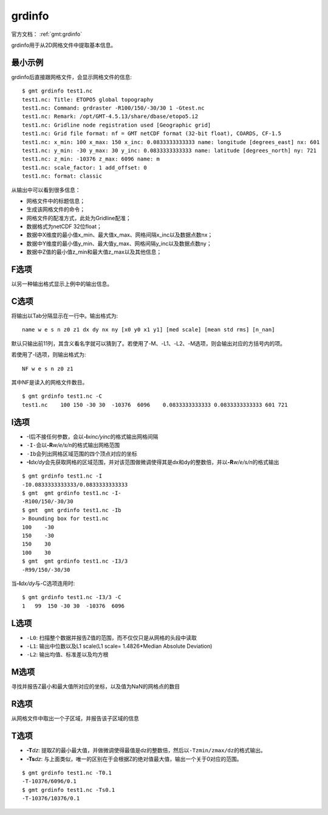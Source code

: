 .. index:: ! grdinfo

grdinfo
=======

官方文档： :ref:`gmt:grdinfo`

grdinfo用于从2D网格文件中提取基本信息。

最小示例
--------

grdinfo后直接跟网格文件，会显示网格文件的信息::

    $ gmt grdinfo test1.nc
    test1.nc: Title: ETOPO5 global topography
    test1.nc: Command: grdraster -R100/150/-30/30 1 -Gtest.nc
    test1.nc: Remark: /opt/GMT-4.5.13/share/dbase/etopo5.i2
    test1.nc: Gridline node registration used [Geographic grid]
    test1.nc: Grid file format: nf = GMT netCDF format (32-bit float), COARDS, CF-1.5
    test1.nc: x_min: 100 x_max: 150 x_inc: 0.0833333333333 name: longitude [degrees_east] nx: 601
    test1.nc: y_min: -30 y_max: 30 y_inc: 0.0833333333333 name: latitude [degrees_north] ny: 721
    test1.nc: z_min: -10376 z_max: 6096 name: m
    test1.nc: scale_factor: 1 add_offset: 0
    test1.nc: format: classic

从输出中可以看到很多信息：

- 网格文件中的标题信息；
- 生成该网格文件的命令；
- 网格文件的配准方式，此处为Gridline配准；
- 数据格式为netCDF 32位float；
- 数据中X维度的最小值x_min、最大值x_max、网格间隔x_inc以及数据点数nx；
- 数据中Y维度的最小值y_min、最大值y_max、网格间隔y_inc以及数据点数ny；
- 数据中Z值的最小值z_min和最大值z_max以及其他信息；

F选项
-----

以另一种输出格式显示上例中的输出信息。

C选项
-----

将输出以Tab分隔显示在一行中。输出格式为::

    name w e s n z0 z1 dx dy nx ny [x0 y0 x1 y1] [med scale] [mean std rms] [n_nan]

默认只输出前11列，其含义看名字就可以猜到了。若使用了-M、-L1、-L2、-M选项，则会输出对应的方括号内的项。

若使用了-I选项，则输出格式为::

    NF w e s n z0 z1

其中NF是读入的网格文件数目。

::

    $ gmt grdinfo test1.nc -C
    test1.nc    100 150 -30 30  -10376  6096    0.0833333333333 0.0833333333333 601 721

I选项
-----

- -I后不接任何参数，会以\ **-I**\ *xinc/yinc*\ 的格式输出网格间隔
- ``-I-``\ 会以\ **-R**\ *w/e/s/n*\ 的格式输出网格范围
- ``-Ib``\ 会列出网格区域范围的四个顶点对应的坐标
- **-I**\ *dx/dy*\ 会先获取网格的区域范围，并对该范围做微调使得其是dx和dy的整数倍，并以\ **-R**\ *w/e/s/n*\ 的格式输出

::

     $ gmt grdinfo test1.nc -I
     -I0.0833333333333/0.0833333333333
     $ gmt  gmt grdinfo test1.nc -I-
     -R100/150/-30/30
     $ gmt  gmt grdinfo test1.nc -Ib
     > Bounding box for test1.nc
     100    -30
     150    -30
     150    30
     100    30
     $ gmt  gmt grdinfo test1.nc -I3/3
     -R99/150/-30/30

当\ **-I**\ *dx/dy*\ 与-C选项连用时::

    $ gmt grdinfo test1.nc -I3/3 -C
    1   99  150 -30 30  -10376  6096

L选项
-----

- ``-L0``: 扫描整个数据并报告Z值的范围，而不仅仅只是从网格的头段中读取
- ``-L1``: 输出中位数以及L1 scale(L1 scale= 1.4826\*Median Absolute Deviation)
- ``-L2``: 输出均值、标准差以及均方根

M选项
-----

寻找并报告Z最小和最大值所对应的坐标，以及值为NaN的网格点的数目

R选项
-----

从网格文件中取出一个子区域，并报告该子区域的信息

T选项
-----

- **-T**\ *dz*: 提取Z的最小最大值，并做微调使得最值是dz的整数倍，然后以\ ``-Tzmin/zmax/dz``\ 的格式输出。
- **-Ts**\ *dz*: 与上面类似，唯一的区别在于会根据Z的绝对值最大值，输出一个关于0对应的范围。

::

    $ gmt grdinfo test1.nc -T0.1
    -T-10376/6096/0.1
    $ gmt grdinfo test1.nc -Ts0.1
    -T-10376/10376/0.1
